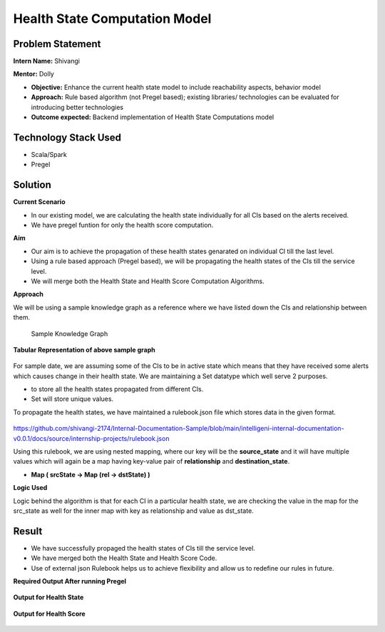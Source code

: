 Health State Computation Model
================================================

Problem Statement
########

**Intern Name:** Shivangi

**Mentor:** Dolly

-	**Objective:** Enhance the current health state model to include reachability aspects, behavior model
-	**Approach:** Rule based algorithm (not Pregel based); existing libraries/ technologies can be evaluated for introducing better technologies
-	**Outcome expected:** Backend implementation of Health State Computations model

Technology Stack Used
########

- Scala/Spark
- Pregel

Solution
########

**Current Scenario**

- In our existing model, we are calculating the health state individually for all CIs based on the alerts received. 
- We have pregel funtion for only the health score computation.

**Aim**

- Our aim is to achieve the propagation of these health states genarated on individual CI till the last level.
- Using a rule based approach (Pregel based), we will be propagating the health states of the CIs till the service level.
- We will merge both the Health State and Health Score Computation Algorithms.

**Approach**

We will be using a sample knowledge graph as a reference where we have listed down the CIs and relationship between them.


                                                                      Sample Knowledge Graph

.. figure:: sampleKnowledgeGraphwithStates.jpg
    :alt: Process
    :figclass: align-center

  
  
**Tabular Representation of above sample graph**

.. figure:: TabularRepresentationBeforePregel.PNG
    :alt: Process
    :figclass: align-center

For sample date, we are assuming some of the CIs to be in active state which means that they have received some alerts which causes change in their health state. We are maintaining a Set datatype which well serve 2 purposes.

- to store all the health states propagated from different CIs.
- Set will store unique values.

To propagate the health states, we have maintained a rulebook.json file which stores data in the given format.

.. figure:: rulebook.png
    :alt: Process
    :figclass: align-center


https://github.com/shivangi-2174/Internal-Documentation-Sample/blob/main/intelligeni-internal-documentation-v0.0.1/docs/source/internship-projects/rulebook.json

Using this rulebook, we are using nested mapping, where our key will be the **source_state** and it will have multiple values which will again be a map having key-value pair of **relationship** and **destination_state**.

- **Map  ( srcState ->  Map  (rel -> dstState)  )**

**Logic Used** 

Logic behind the algorithm is that for each CI in a particular health state, we are checking the value in the map for the src_state as well for the inner map with key as relationship and value as dst_state.

Result
######

- We have successfully propaged the health states of CIs till the service level.
- We have merged both the Health State and Health Score Code.
- Use of external json Rulebook helps us to achieve flexibility and allow us to redefine our rules in future.

**Required Output After running Pregel**

.. figure:: TabularRepresentationAfterPregel.PNG
    :alt: Process
    :figclass: align-center
    
**Output for Health State**    
 
 
.. figure:: finalOutputState.PNG
    :alt: Process
    :figclass: align-center
    
    
**Output for Health Score**  

 
.. figure:: finalOutput.PNG
    :alt: Process
    :figclass: align-center
       
